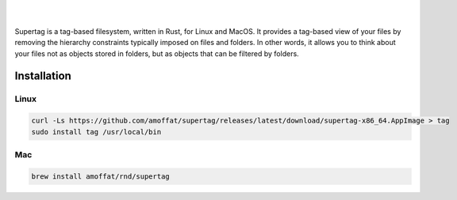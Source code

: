 .. image:: https://raw.githubusercontent.com/amoffat/supertag/master/logo/logo.gif
    :target: https://amoffat.github.io/supertag/
    :alt: Logo

|

.. image:: https://img.shields.io/travis/amoffat/supertag/master.svg?style=flat-square
    :target: https://travis-ci.org/amoffat/supertag
    :alt: Build Status
.. image:: https://img.shields.io/badge/Documentation-v0.1.2-brightgreen?style=flat-square&logo=read-the-docs&logoColor=white&color=1a6cff
    :target: https://amoffat.github.io/supertag/
    :alt: Docs

|

Supertag is a tag-based filesystem, written in Rust, for Linux and MacOS. It provides a tag-based view of your files by
removing the hierarchy constraints typically imposed on files and folders.
In other words, it allows you to think about your files not as objects stored in folders, but as objects that can be filtered by folders.

.. image:: https://raw.githubusercontent.com/amoffat/supertag/master/images/intersection-opt.gif
    :alt: Intersection

Installation
============

Linux
-----

.. code-block:: bash

    curl -Ls https://github.com/amoffat/supertag/releases/latest/download/supertag-x86_64.AppImage > tag
    sudo install tag /usr/local/bin

Mac
---

.. code-block:: bash

    brew install amoffat/rnd/supertag
